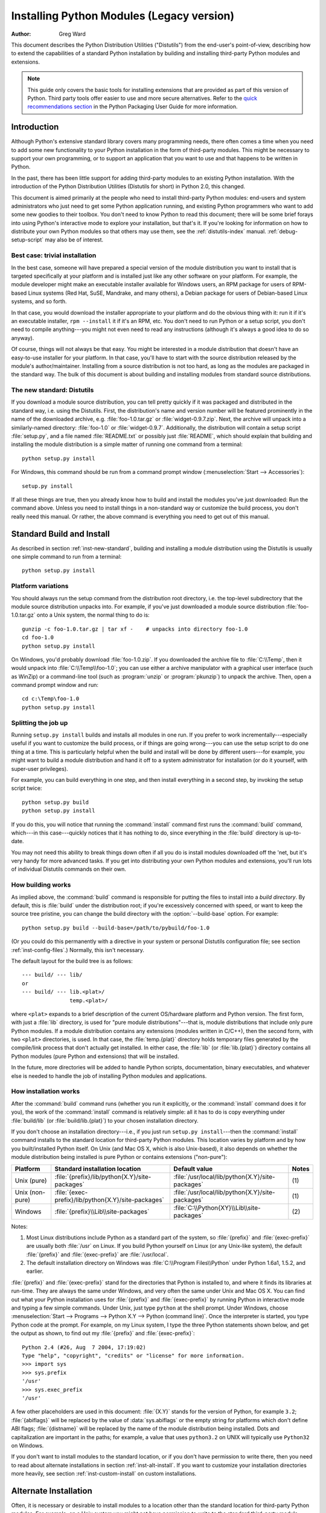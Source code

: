 .. highlightlang:: none

.. _install-index:

********************************************
  Installing Python Modules (Legacy version)
********************************************

:Author: Greg Ward

.. TODO: Fill in XXX comments

.. The audience for this document includes people who don't know anything
   about Python and aren't about to learn the language just in order to
   install and maintain it for their users, i.e. system administrators.
   Thus, I have to be sure to explain the basics at some point:
   sys.path and PYTHONPATH at least.  Should probably give pointers to
   other docs on "import site", PYTHONSTARTUP, PYTHONHOME, etc.

   Finally, it might be useful to include all the material from my "Care
   and Feeding of a Python Installation" talk in here somewhere.  Yow!

This document describes the Python Distribution Utilities ("Distutils") from the
end-user's point-of-view, describing how to extend the capabilities of a
standard Python installation by building and installing third-party Python
modules and extensions.


.. note::

   This guide only covers the basic tools for installing extensions that are
   provided as part of this version of Python. Third party tools offer easier
   to use and more secure alternatives. Refer to the
   `quick recommendations section
   <https://python-packaging-user-guide.readthedocs.org/en/latest/current.html>`__
   in the Python Packaging User Guide for more information.


.. _inst-intro:

Introduction
============

Although Python's extensive standard library covers many programming needs,
there often comes a time when you need to add some new functionality to your
Python installation in the form of third-party modules.  This might be necessary
to support your own programming, or to support an application that you want to
use and that happens to be written in Python.

In the past, there has been little support for adding third-party modules to an
existing Python installation.  With the introduction of the Python Distribution
Utilities (Distutils for short) in Python 2.0, this changed.

This document is aimed primarily at the people who need to install third-party
Python modules: end-users and system administrators who just need to get some
Python application running, and existing Python programmers who want to add some
new goodies to their toolbox.  You don't need to know Python to read this
document; there will be some brief forays into using Python's interactive mode
to explore your installation, but that's it.  If you're looking for information
on how to distribute your own Python modules so that others may use them, see
the :ref:`distutils-index` manual.  :ref:`debug-setup-script` may also be of
interest.


.. _inst-trivial-install:

Best case: trivial installation
-------------------------------

In the best case, someone will have prepared a special version of the module
distribution you want to install that is targeted specifically at your platform
and is installed just like any other software on your platform.  For example,
the module developer might make an executable installer available for Windows
users, an RPM package for users of RPM-based Linux systems (Red Hat, SuSE,
Mandrake, and many others), a Debian package for users of Debian-based Linux
systems, and so forth.

In that case, you would download the installer appropriate to your platform and
do the obvious thing with it: run it if it's an executable installer, ``rpm
--install`` it if it's an RPM, etc.  You don't need to run Python or a setup
script, you don't need to compile anything---you might not even need to read any
instructions (although it's always a good idea to do so anyway).

Of course, things will not always be that easy.  You might be interested in a
module distribution that doesn't have an easy-to-use installer for your
platform.  In that case, you'll have to start with the source distribution
released by the module's author/maintainer.  Installing from a source
distribution is not too hard, as long as the modules are packaged in the
standard way.  The bulk of this document is about building and installing
modules from standard source distributions.


.. _inst-new-standard:

The new standard: Distutils
---------------------------

If you download a module source distribution, you can tell pretty quickly if it
was packaged and distributed in the standard way, i.e. using the Distutils.
First, the distribution's name and version number will be featured prominently
in the name of the downloaded archive, e.g. :file:`foo-1.0.tar.gz` or
:file:`widget-0.9.7.zip`.  Next, the archive will unpack into a similarly-named
directory: :file:`foo-1.0` or :file:`widget-0.9.7`.  Additionally, the
distribution will contain a setup script :file:`setup.py`, and a file named
:file:`README.txt` or possibly just :file:`README`, which should explain that
building and installing the module distribution is a simple matter of running
one command from a terminal::

   python setup.py install

For Windows, this command should be run from a command prompt window
(:menuselection:`Start --> Accessories`)::

   setup.py install

If all these things are true, then you already know how to build and install the
modules you've just downloaded:  Run the command above. Unless you need to
install things in a non-standard way or customize the build process, you don't
really need this manual.  Or rather, the above command is everything you need to
get out of this manual.


.. _inst-standard-install:

Standard Build and Install
==========================

As described in section :ref:`inst-new-standard`, building and installing a module
distribution using the Distutils is usually one simple command to run from a
terminal::

   python setup.py install


.. _inst-platform-variations:

Platform variations
-------------------

You should always run the setup command from the distribution root directory,
i.e. the top-level subdirectory that the module source distribution unpacks
into.  For example, if you've just downloaded a module source distribution
:file:`foo-1.0.tar.gz` onto a Unix system, the normal thing to do is::

   gunzip -c foo-1.0.tar.gz | tar xf -    # unpacks into directory foo-1.0
   cd foo-1.0
   python setup.py install

On Windows, you'd probably download :file:`foo-1.0.zip`.  If you downloaded the
archive file to :file:`C:\\Temp`, then it would unpack into
:file:`C:\\Temp\\foo-1.0`; you can use either a archive manipulator with a
graphical user interface (such as WinZip) or a command-line tool (such as
:program:`unzip` or :program:`pkunzip`) to unpack the archive.  Then, open a
command prompt window and run::

   cd c:\Temp\foo-1.0
   python setup.py install


.. _inst-splitting-up:

Splitting the job up
--------------------

Running ``setup.py install`` builds and installs all modules in one run.  If you
prefer to work incrementally---especially useful if you want to customize the
build process, or if things are going wrong---you can use the setup script to do
one thing at a time.  This is particularly helpful when the build and install
will be done by different users---for example, you might want to build a module
distribution and hand it off to a system administrator for installation (or do
it yourself, with super-user privileges).

For example, you can build everything in one step, and then install everything
in a second step, by invoking the setup script twice::

   python setup.py build
   python setup.py install

If you do this, you will notice that running the :command:`install` command
first runs the :command:`build` command, which---in this case---quickly notices
that it has nothing to do, since everything in the :file:`build` directory is
up-to-date.

You may not need this ability to break things down often if all you do is
install modules downloaded off the 'net, but it's very handy for more advanced
tasks.  If you get into distributing your own Python modules and extensions,
you'll run lots of individual Distutils commands on their own.


.. _inst-how-build-works:

How building works
------------------

As implied above, the :command:`build` command is responsible for putting the
files to install into a *build directory*.  By default, this is :file:`build`
under the distribution root; if you're excessively concerned with speed, or want
to keep the source tree pristine, you can change the build directory with the
:option:`--build-base` option. For example::

   python setup.py build --build-base=/path/to/pybuild/foo-1.0

(Or you could do this permanently with a directive in your system or personal
Distutils configuration file; see section :ref:`inst-config-files`.)  Normally, this
isn't necessary.

The default layout for the build tree is as follows::

   --- build/ --- lib/
   or
   --- build/ --- lib.<plat>/
                  temp.<plat>/

where ``<plat>`` expands to a brief description of the current OS/hardware
platform and Python version.  The first form, with just a :file:`lib` directory,
is used for "pure module distributions"---that is, module distributions that
include only pure Python modules.  If a module distribution contains any
extensions (modules written in C/C++), then the second form, with two ``<plat>``
directories, is used.  In that case, the :file:`temp.{plat}` directory holds
temporary files generated by the compile/link process that don't actually get
installed.  In either case, the :file:`lib` (or :file:`lib.{plat}`) directory
contains all Python modules (pure Python and extensions) that will be installed.

In the future, more directories will be added to handle Python scripts,
documentation, binary executables, and whatever else is needed to handle the job
of installing Python modules and applications.


.. _inst-how-install-works:

How installation works
----------------------

After the :command:`build` command runs (whether you run it explicitly, or the
:command:`install` command does it for you), the work of the :command:`install`
command is relatively simple: all it has to do is copy everything under
:file:`build/lib` (or :file:`build/lib.{plat}`) to your chosen installation
directory.

If you don't choose an installation directory---i.e., if you just run ``setup.py
install``\ ---then the :command:`install` command installs to the standard
location for third-party Python modules.  This location varies by platform and
by how you built/installed Python itself.  On Unix (and Mac OS X, which is also
Unix-based), it also depends on whether the module distribution being installed
is pure Python or contains extensions ("non-pure"):

.. tabularcolumns:: |l|l|l|l|

+-----------------+-----------------------------------------------------+--------------------------------------------------+-------+
| Platform        | Standard installation location                      | Default value                                    | Notes |
+=================+=====================================================+==================================================+=======+
| Unix (pure)     | :file:`{prefix}/lib/python{X.Y}/site-packages`      | :file:`/usr/local/lib/python{X.Y}/site-packages` | \(1)  |
+-----------------+-----------------------------------------------------+--------------------------------------------------+-------+
| Unix (non-pure) | :file:`{exec-prefix}/lib/python{X.Y}/site-packages` | :file:`/usr/local/lib/python{X.Y}/site-packages` | \(1)  |
+-----------------+-----------------------------------------------------+--------------------------------------------------+-------+
| Windows         | :file:`{prefix}\\Lib\\site-packages`                | :file:`C:\\Python{XY}\\Lib\\site-packages`       | \(2)  |
+-----------------+-----------------------------------------------------+--------------------------------------------------+-------+

Notes:

(1)
   Most Linux distributions include Python as a standard part of the system, so
   :file:`{prefix}` and :file:`{exec-prefix}` are usually both :file:`/usr` on
   Linux.  If you build Python yourself on Linux (or any Unix-like system), the
   default :file:`{prefix}` and :file:`{exec-prefix}` are :file:`/usr/local`.

(2)
   The default installation directory on Windows was :file:`C:\\Program
   Files\\Python` under Python 1.6a1, 1.5.2, and earlier.

:file:`{prefix}` and :file:`{exec-prefix}` stand for the directories that Python
is installed to, and where it finds its libraries at run-time.  They are always
the same under Windows, and very often the same under Unix and Mac OS X.  You
can find out what your Python installation uses for :file:`{prefix}` and
:file:`{exec-prefix}` by running Python in interactive mode and typing a few
simple commands. Under Unix, just type ``python`` at the shell prompt.  Under
Windows, choose :menuselection:`Start --> Programs --> Python X.Y -->
Python (command line)`.   Once the interpreter is started, you type Python code
at the prompt.  For example, on my Linux system, I type the three Python
statements shown below, and get the output as shown, to find out my
:file:`{prefix}` and :file:`{exec-prefix}`::

   Python 2.4 (#26, Aug  7 2004, 17:19:02)
   Type "help", "copyright", "credits" or "license" for more information.
   >>> import sys
   >>> sys.prefix
   '/usr'
   >>> sys.exec_prefix
   '/usr'

A few other placeholders are used in this document: :file:`{X.Y}` stands for the
version of Python, for example ``3.2``; :file:`{abiflags}` will be replaced by
the value of :data:`sys.abiflags` or the empty string for platforms which don't
define ABI flags; :file:`{distname}` will be replaced by the name of the module
distribution being installed.  Dots and capitalization are important in the
paths; for example, a value that uses ``python3.2`` on UNIX will typically use
``Python32`` on Windows.

If you don't want to install modules to the standard location, or if you don't
have permission to write there, then you need to read about alternate
installations in section :ref:`inst-alt-install`.  If you want to customize your
installation directories more heavily, see section :ref:`inst-custom-install` on
custom installations.


.. _inst-alt-install:

Alternate Installation
======================

Often, it is necessary or desirable to install modules to a location other than
the standard location for third-party Python modules.  For example, on a Unix
system you might not have permission to write to the standard third-party module
directory.  Or you might wish to try out a module before making it a standard
part of your local Python installation.  This is especially true when upgrading
a distribution already present: you want to make sure your existing base of
scripts still works with the new version before actually upgrading.

The Distutils :command:`install` command is designed to make installing module
distributions to an alternate location simple and painless.  The basic idea is
that you supply a base directory for the installation, and the
:command:`install` command picks a set of directories (called an *installation
scheme*) under this base directory in which to install files.  The details
differ across platforms, so read whichever of the following sections applies to
you.

Note that the various alternate installation schemes are mutually exclusive: you
can pass ``--user``, or ``--home``, or ``--prefix`` and ``--exec-prefix``, or
``--install-base`` and ``--install-platbase``, but you can't mix from these
groups.


.. _inst-alt-install-user:

Alternate installation: the user scheme
---------------------------------------

This scheme is designed to be the most convenient solution for users that don't
have write permission to the global site-packages directory or don't want to
install into it.  It is enabled with a simple option::

   python setup.py install --user

Files will be installed into subdirectories of :data:`site.USER_BASE` (written
as :file:`{userbase}` hereafter).  This scheme installs pure Python modules and
extension modules in the same location (also known as :data:`site.USER_SITE`).
Here are the values for UNIX, including Mac OS X:

=============== ===========================================================
Type of file    Installation directory
=============== ===========================================================
modules         :file:`{userbase}/lib/python{X.Y}/site-packages`
scripts         :file:`{userbase}/bin`
data            :file:`{userbase}`
C headers       :file:`{userbase}/include/python{X.Y}{abiflags}/{distname}`
=============== ===========================================================

And here are the values used on Windows:

=============== ===========================================================
Type of file    Installation directory
=============== ===========================================================
modules         :file:`{userbase}\\Python{XY}\\site-packages`
scripts         :file:`{userbase}\\Python{XY}\\Scripts`
data            :file:`{userbase}`
C headers       :file:`{userbase}\\Python{XY}\\Include\\{distname}`
=============== ===========================================================

The advantage of using this scheme compared to the other ones described below is
that the user site-packages directory is under normal conditions always included
in :data:`sys.path` (see :mod:`site` for more information), which means that
there is no additional step to perform after running the :file:`setup.py` script
to finalize the installation.

The :command:`build_ext` command also has a ``--user`` option to add
:file:`{userbase}/include` to the compiler search path for header files and
:file:`{userbase}/lib` to the compiler search path for libraries as well as to
the runtime search path for shared C libraries (rpath).


.. _inst-alt-install-home:

Alternate installation: the home scheme
---------------------------------------

The idea behind the "home scheme" is that you build and maintain a personal
stash of Python modules.  This scheme's name is derived from the idea of a
"home" directory on Unix, since it's not unusual for a Unix user to make their
home directory have a layout similar to :file:`/usr/` or :file:`/usr/local/`.
This scheme can be used by anyone, regardless of the operating system they
are installing for.

Installing a new module distribution is as simple as ::

   python setup.py install --home=<dir>

where you can supply any directory you like for the :option:`--home` option.  On
Unix, lazy typists can just type a tilde (``~``); the :command:`install` command
will expand this to your home directory::

   python setup.py install --home=~

To make Python find the distributions installed with this scheme, you may have
to :ref:`modify Python's search path <inst-search-path>` or edit
:mod:`sitecustomize` (see :mod:`site`) to call :func:`site.addsitedir` or edit
:data:`sys.path`.

The :option:`--home` option defines the installation base directory.  Files are
installed to the following directories under the installation base as follows:

=============== ===========================================================
Type of file    Installation directory
=============== ===========================================================
modules         :file:`{home}/lib/python`
scripts         :file:`{home}/bin`
data            :file:`{home}`
C headers       :file:`{home}/include/python/{distname}`
=============== ===========================================================

(Mentally replace slashes with backslashes if you're on Windows.)


.. _inst-alt-install-prefix-unix:

Alternate installation: Unix (the prefix scheme)
------------------------------------------------

The "prefix scheme" is useful when you wish to use one Python installation to
perform the build/install (i.e., to run the setup script), but install modules
into the third-party module directory of a different Python installation (or
something that looks like a different Python installation).  If this sounds a
trifle unusual, it is---that's why the user and home schemes come before.  However,
there are at least two known cases where the prefix scheme will be useful.

First, consider that many Linux distributions put Python in :file:`/usr`, rather
than the more traditional :file:`/usr/local`.  This is entirely appropriate,
since in those cases Python is part of "the system" rather than a local add-on.
However, if you are installing Python modules from source, you probably want
them to go in :file:`/usr/local/lib/python2.{X}` rather than
:file:`/usr/lib/python2.{X}`.  This can be done with ::

   /usr/bin/python setup.py install --prefix=/usr/local

Another possibility is a network filesystem where the name used to write to a
remote directory is different from the name used to read it: for example, the
Python interpreter accessed as :file:`/usr/local/bin/python` might search for
modules in :file:`/usr/local/lib/python2.{X}`, but those modules would have to
be installed to, say, :file:`/mnt/{@server}/export/lib/python2.{X}`.  This could
be done with ::

   /usr/local/bin/python setup.py install --prefix=/mnt/@server/export

In either case, the :option:`--prefix` option defines the installation base, and
the :option:`--exec-prefix` option defines the platform-specific installation
base, which is used for platform-specific files.  (Currently, this just means
non-pure module distributions, but could be expanded to C libraries, binary
executables, etc.)  If :option:`--exec-prefix` is not supplied, it defaults to
:option:`--prefix`.  Files are installed as follows:

================= ==========================================================
Type of file      Installation directory
================= ==========================================================
Python modules    :file:`{prefix}/lib/python{X.Y}/site-packages`
extension modules :file:`{exec-prefix}/lib/python{X.Y}/site-packages`
scripts           :file:`{prefix}/bin`
data              :file:`{prefix}`
C headers         :file:`{prefix}/include/python{X.Y}{abiflags}/{distname}`
================= ==========================================================

There is no requirement that :option:`--prefix` or :option:`--exec-prefix`
actually point to an alternate Python installation; if the directories listed
above do not already exist, they are created at installation time.

Incidentally, the real reason the prefix scheme is important is simply that a
standard Unix installation uses the prefix scheme, but with :option:`--prefix`
and :option:`--exec-prefix` supplied by Python itself as ``sys.prefix`` and
``sys.exec_prefix``.  Thus, you might think you'll never use the prefix scheme,
but every time you run ``python setup.py install`` without any other options,
you're using it.

Note that installing extensions to an alternate Python installation has no
effect on how those extensions are built: in particular, the Python header files
(:file:`Python.h` and friends) installed with the Python interpreter used to run
the setup script will be used in compiling extensions.  It is your
responsibility to ensure that the interpreter used to run extensions installed
in this way is compatible with the interpreter used to build them.  The best way
to do this is to ensure that the two interpreters are the same version of Python
(possibly different builds, or possibly copies of the same build).  (Of course,
if your :option:`--prefix` and :option:`--exec-prefix` don't even point to an
alternate Python installation, this is immaterial.)


.. _inst-alt-install-prefix-windows:

Alternate installation: Windows (the prefix scheme)
---------------------------------------------------

Windows has no concept of a user's home directory, and since the standard Python
installation under Windows is simpler than under Unix, the :option:`--prefix`
option has traditionally been used to install additional packages in separate
locations on Windows. ::

   python setup.py install --prefix="\Temp\Python"

to install modules to the :file:`\\Temp\\Python` directory on the current drive.

The installation base is defined by the :option:`--prefix` option; the
:option:`--exec-prefix` option is not supported under Windows, which means that
pure Python modules and extension modules are installed into the same location.
Files are installed as follows:

=============== ==========================================================
Type of file    Installation directory
=============== ==========================================================
modules         :file:`{prefix}\\Lib\\site-packages`
scripts         :file:`{prefix}\\Scripts`
data            :file:`{prefix}`
C headers       :file:`{prefix}\\Include\\{distname}`
=============== ==========================================================


.. _inst-custom-install:

Custom Installation
===================

Sometimes, the alternate installation schemes described in section
:ref:`inst-alt-install` just don't do what you want.  You might want to tweak just
one or two directories while keeping everything under the same base directory,
or you might want to completely redefine the installation scheme.  In either
case, you're creating a *custom installation scheme*.

To create a custom installation scheme, you start with one of the alternate
schemes and override some of the installation directories used for the various
types of files, using these options:

====================== =======================
Type of file           Override option
====================== =======================
Python modules         ``--install-purelib``
extension modules      ``--install-platlib``
all modules            ``--install-lib``
scripts                ``--install-scripts``
data                   ``--install-data``
C headers              ``--install-headers``
====================== =======================

These override options can be relative, absolute,
or explicitly defined in terms of one of the installation base directories.
(There are two installation base directories, and they are normally the same---
they only differ when you use the Unix "prefix scheme" and supply different
``--prefix`` and ``--exec-prefix`` options; using ``--install-lib`` will
override values computed or given for ``--install-purelib`` and
``--install-platlib``, and is recommended for schemes that don't make a
difference between Python and extension modules.)

For example, say you're installing a module distribution to your home directory
under Unix---but you want scripts to go in :file:`~/scripts` rather than
:file:`~/bin`. As you might expect, you can override this directory with the
:option:`--install-scripts` option; in this case, it makes most sense to supply
a relative path, which will be interpreted relative to the installation base
directory (your home directory, in this case)::

   python setup.py install --home=~ --install-scripts=scripts

Another Unix example: suppose your Python installation was built and installed
with a prefix of :file:`/usr/local/python`, so under a standard  installation
scripts will wind up in :file:`/usr/local/python/bin`.  If you want them in
:file:`/usr/local/bin` instead, you would supply this absolute directory for the
:option:`--install-scripts` option::

   python setup.py install --install-scripts=/usr/local/bin

(This performs an installation using the "prefix scheme," where the prefix is
whatever your Python interpreter was installed with--- :file:`/usr/local/python`
in this case.)

If you maintain Python on Windows, you might want third-party modules to live in
a subdirectory of :file:`{prefix}`, rather than right in :file:`{prefix}`
itself.  This is almost as easy as customizing the script installation directory
---you just have to remember that there are two types of modules to worry about,
Python and extension modules, which can conveniently be both controlled by one
option::

   python setup.py install --install-lib=Site

The specified installation directory is relative to :file:`{prefix}`.  Of
course, you also have to ensure that this directory is in Python's module
search path, such as by putting a :file:`.pth` file in a site directory (see
:mod:`site`).  See section :ref:`inst-search-path` to find out how to modify
Python's search path.

If you want to define an entire installation scheme, you just have to supply all
of the installation directory options.  The recommended way to do this is to
supply relative paths; for example, if you want to maintain all Python
module-related files under :file:`python` in your home directory, and you want a
separate directory for each platform that you use your home directory from, you
might define the following installation scheme::

   python setup.py install --home=~ \
                           --install-purelib=python/lib \
                           --install-platlib=python/lib.$PLAT \
                           --install-scripts=python/scripts
                           --install-data=python/data

or, equivalently, ::

   python setup.py install --home=~/python \
                           --install-purelib=lib \
                           --install-platlib='lib.$PLAT' \
                           --install-scripts=scripts
                           --install-data=data

``$PLAT`` is not (necessarily) an environment variable---it will be expanded by
the Distutils as it parses your command line options, just as it does when
parsing your configuration file(s).

Obviously, specifying the entire installation scheme every time you install a
new module distribution would be very tedious.  Thus, you can put these options
into your Distutils config file (see section :ref:`inst-config-files`)::

   [install]
   install-base=$HOME
   install-purelib=python/lib
   install-platlib=python/lib.$PLAT
   install-scripts=python/scripts
   install-data=python/data

or, equivalently, ::

   [install]
   install-base=$HOME/python
   install-purelib=lib
   install-platlib=lib.$PLAT
   install-scripts=scripts
   install-data=data

Note that these two are *not* equivalent if you supply a different installation
base directory when you run the setup script.  For example, ::

   python setup.py install --install-base=/tmp

would install pure modules to :file:`/tmp/python/lib` in the first case, and
to :file:`/tmp/lib` in the second case.  (For the second case, you probably
want to supply an installation base of :file:`/tmp/python`.)

You probably noticed the use of ``$HOME`` and ``$PLAT`` in the sample
configuration file input.  These are Distutils configuration variables, which
bear a strong resemblance to environment variables. In fact, you can use
environment variables in config files on platforms that have such a notion but
the Distutils additionally define a few extra variables that may not be in your
environment, such as ``$PLAT``.  (And of course, on systems that don't have
environment variables, such as Mac OS 9, the configuration variables supplied by
the Distutils are the only ones you can use.) See section :ref:`inst-config-files`
for details.

.. note:: When a :ref:`virtual environment <venv-def>` is activated, any options
   that change the installation path will be ignored from all distutils configuration
   files to prevent inadvertently installing projects outside of the virtual
   environment.

.. XXX need some Windows examples---when would custom installation schemes be
   needed on those platforms?


.. XXX Move this to Doc/using

.. _inst-search-path:

Modifying Python's Search Path
------------------------------

When the Python interpreter executes an :keyword:`import` statement, it searches
for both Python code and extension modules along a search path.  A default value
for the path is configured into the Python binary when the interpreter is built.
You can determine the path by importing the :mod:`sys` module and printing the
value of ``sys.path``.   ::

   $ python
   Python 2.2 (#11, Oct  3 2002, 13:31:27)
   [GCC 2.96 20000731 (Red Hat Linux 7.3 2.96-112)] on linux2
   Type "help", "copyright", "credits" or "license" for more information.
   >>> import sys
   >>> sys.path
   ['', '/usr/local/lib/python2.3', '/usr/local/lib/python2.3/plat-linux2',
    '/usr/local/lib/python2.3/lib-tk', '/usr/local/lib/python2.3/lib-dynload',
    '/usr/local/lib/python2.3/site-packages']
   >>>

The null string in ``sys.path`` represents the current working directory.

The expected convention for locally installed packages is to put them in the
:file:`{...}/site-packages/` directory, but you may want to install Python
modules into some arbitrary directory.  For example, your site may have a
convention of keeping all software related to the web server under :file:`/www`.
Add-on Python modules might then belong in :file:`/www/python`, and in order to
import them, this directory must be added to ``sys.path``.  There are several
different ways to add the directory.

The most convenient way is to add a path configuration file to a directory
that's already on Python's path, usually to the :file:`.../site-packages/`
directory.  Path configuration files have an extension of :file:`.pth`, and each
line must contain a single path that will be appended to ``sys.path``.  (Because
the new paths are appended to ``sys.path``, modules in the added directories
will not override standard modules.  This means you can't use this mechanism for
installing fixed versions of standard modules.)

Paths can be absolute or relative, in which case they're relative to the
directory containing the :file:`.pth` file.  See the documentation of
the :mod:`site` module for more information.

A slightly less convenient way is to edit the :file:`site.py` file in Python's
standard library, and modify ``sys.path``.  :file:`site.py` is automatically
imported when the Python interpreter is executed, unless the :option:`-S` switch
is supplied to suppress this behaviour.  So you could simply edit
:file:`site.py` and add two lines to it::

   import sys
   sys.path.append('/www/python/')

However, if you reinstall the same major version of Python (perhaps when
upgrading from 2.2 to 2.2.2, for example) :file:`site.py` will be overwritten by
the stock version.  You'd have to remember that it was modified and save a copy
before doing the installation.

There are two environment variables that can modify ``sys.path``.
:envvar:`PYTHONHOME` sets an alternate value for the prefix of the Python
installation.  For example, if :envvar:`PYTHONHOME` is set to ``/www/python``,
the search path will be set to ``['', '/www/python/lib/pythonX.Y/',
'/www/python/lib/pythonX.Y/plat-linux2', ...]``.

The :envvar:`PYTHONPATH` variable can be set to a list of paths that will be
added to the beginning of ``sys.path``.  For example, if :envvar:`PYTHONPATH` is
set to ``/www/python:/opt/py``, the search path will begin with
``['/www/python', '/opt/py']``.  (Note that directories must exist in order to
be added to ``sys.path``; the :mod:`site` module removes paths that don't
exist.)

Finally, ``sys.path`` is just a regular Python list, so any Python application
can modify it by adding or removing entries.


.. _inst-config-files:

Distutils Configuration Files
=============================

As mentioned above, you can use Distutils configuration files to record personal
or site preferences for any Distutils options.  That is, any option to any
command can be stored in one of two or three (depending on your platform)
configuration files, which will be consulted before the command-line is parsed.
This means that configuration files will override default values, and the
command-line will in turn override configuration files.  Furthermore, if
multiple configuration files apply, values from "earlier" files are overridden
by "later" files.


.. _inst-config-filenames:

Location and names of config files
----------------------------------

The names and locations of the configuration files vary slightly across
platforms.  On Unix and Mac OS X, the three configuration files (in the order
they are processed) are:

+--------------+----------------------------------------------------------+-------+
| Type of file | Location and filename                                    | Notes |
+==============+==========================================================+=======+
| system       | :file:`{prefix}/lib/python{ver}/distutils/distutils.cfg` | \(1)  |
+--------------+----------------------------------------------------------+-------+
| personal     | :file:`$HOME/.pydistutils.cfg`                           | \(2)  |
+--------------+----------------------------------------------------------+-------+
| local        | :file:`setup.cfg`                                        | \(3)  |
+--------------+----------------------------------------------------------+-------+

And on Windows, the configuration files are:

+--------------+-------------------------------------------------+-------+
| Type of file | Location and filename                           | Notes |
+==============+=================================================+=======+
| system       | :file:`{prefix}\\Lib\\distutils\\distutils.cfg` | \(4)  |
+--------------+-------------------------------------------------+-------+
| personal     | :file:`%HOME%\\pydistutils.cfg`                 | \(5)  |
+--------------+-------------------------------------------------+-------+
| local        | :file:`setup.cfg`                               | \(3)  |
+--------------+-------------------------------------------------+-------+

On all platforms, the "personal" file can be temporarily disabled by
passing the `--no-user-cfg` option.

Notes:

(1)
   Strictly speaking, the system-wide configuration file lives in the directory
   where the Distutils are installed; under Python 1.6 and later on Unix, this is
   as shown. For Python 1.5.2, the Distutils will normally be installed to
   :file:`{prefix}/lib/python1.5/site-packages/distutils`, so the system
   configuration file should be put there under Python 1.5.2.

(2)
   On Unix, if the :envvar:`HOME` environment variable is not defined, the user's
   home directory will be determined with the :func:`getpwuid` function from the
   standard :mod:`pwd` module. This is done by the :func:`os.path.expanduser`
   function used by Distutils.

(3)
   I.e., in the current directory (usually the location of the setup script).

(4)
   (See also note (1).)  Under Python 1.6 and later, Python's default "installation
   prefix" is :file:`C:\\Python`, so the system configuration file is normally
   :file:`C:\\Python\\Lib\\distutils\\distutils.cfg`. Under Python 1.5.2, the
   default prefix was :file:`C:\\Program Files\\Python`, and the Distutils were not
   part of the standard library---so the system configuration file would be
   :file:`C:\\Program Files\\Python\\distutils\\distutils.cfg` in a standard Python
   1.5.2 installation under Windows.

(5)
   On Windows, if the :envvar:`HOME` environment variable is not defined,
   :envvar:`USERPROFILE` then :envvar:`HOMEDRIVE` and :envvar:`HOMEPATH` will
   be tried. This is done by the :func:`os.path.expanduser` function used
   by Distutils.


.. _inst-config-syntax:

Syntax of config files
----------------------

The Distutils configuration files all have the same syntax.  The config files
are grouped into sections.  There is one section for each Distutils command,
plus a ``global`` section for global options that affect every command.  Each
section consists of one option per line, specified as ``option=value``.

For example, the following is a complete config file that just forces all
commands to run quietly by default::

   [global]
   verbose=0

If this is installed as the system config file, it will affect all processing of
any Python module distribution by any user on the current system.  If it is
installed as your personal config file (on systems that support them), it will
affect only module distributions processed by you.  And if it is used as the
:file:`setup.cfg` for a particular module distribution, it affects only that
distribution.

You could override the default "build base" directory and make the
:command:`build\*` commands always forcibly rebuild all files with the
following::

   [build]
   build-base=blib
   force=1

which corresponds to the command-line arguments ::

   python setup.py build --build-base=blib --force

except that including the :command:`build` command on the command-line means
that command will be run.  Including a particular command in config files has no
such implication; it only means that if the command is run, the options in the
config file will apply.  (Or if other commands that derive values from it are
run, they will use the values in the config file.)

You can find out the complete list of options for any command using the
:option:`--help` option, e.g.::

   python setup.py build --help

and you can find out the complete list of global options by using
:option:`--help` without a command::

   python setup.py --help

See also the "Reference" section of the "Distributing Python Modules" manual.


.. _inst-building-ext:

Building Extensions: Tips and Tricks
====================================

Whenever possible, the Distutils try to use the configuration information made
available by the Python interpreter used to run the :file:`setup.py` script.
For example, the same compiler and linker flags used to compile Python will also
be used for compiling extensions.  Usually this will work well, but in
complicated situations this might be inappropriate.  This section discusses how
to override the usual Distutils behaviour.


.. _inst-tweak-flags:

Tweaking compiler/linker flags
------------------------------

Compiling a Python extension written in C or C++ will sometimes require
specifying custom flags for the compiler and linker in order to use a particular
library or produce a special kind of object code. This is especially true if the
extension hasn't been tested on your platform, or if you're trying to
cross-compile Python.

In the most general case, the extension author might have foreseen that
compiling the extensions would be complicated, and provided a :file:`Setup` file
for you to edit.  This will likely only be done if the module distribution
contains many separate extension modules, or if they often require elaborate
sets of compiler flags in order to work.

A :file:`Setup` file, if present, is parsed in order to get a list of extensions
to build.  Each line in a :file:`Setup` describes a single module.  Lines have
the following structure::

   module ... [sourcefile ...] [cpparg ...] [library ...]


Let's examine each of the fields in turn.

* *module* is the name of the extension module to be built, and should be a
  valid Python identifier.  You can't just change this in order to rename a module
  (edits to the source code would also be needed), so this should be left alone.

* *sourcefile* is anything that's likely to be a source code file, at least
  judging by the filename.  Filenames ending in :file:`.c` are assumed to be
  written in C, filenames ending in :file:`.C`, :file:`.cc`, and :file:`.c++` are
  assumed to be C++, and filenames ending in :file:`.m` or :file:`.mm` are assumed
  to be in Objective C.

* *cpparg* is an argument for the C preprocessor,  and is anything starting with
  :option:`-I`, :option:`-D`, :option:`-U` or :option:`-C`.

* *library* is anything ending in :file:`.a` or beginning with :option:`-l` or
  :option:`-L`.

If a particular platform requires a special library on your platform, you can
add it by editing the :file:`Setup` file and running ``python setup.py build``.
For example, if the module defined by the line ::

   foo foomodule.c

must be linked with the math library :file:`libm.a` on your platform, simply add
:option:`-lm` to the line::

   foo foomodule.c -lm

Arbitrary switches intended for the compiler or the linker can be supplied with
the :option:`-Xcompiler` *arg* and :option:`-Xlinker` *arg* options::

   foo foomodule.c -Xcompiler -o32 -Xlinker -shared -lm

The next option after :option:`-Xcompiler` and :option:`-Xlinker` will be
appended to the proper command line, so in the above example the compiler will
be passed the :option:`-o32` option, and the linker will be passed
:option:`-shared`.  If a compiler option requires an argument, you'll have to
supply multiple :option:`-Xcompiler` options; for example, to pass ``-x c++``
the :file:`Setup` file would have to contain ``-Xcompiler -x -Xcompiler c++``.

Compiler flags can also be supplied through setting the :envvar:`CFLAGS`
environment variable.  If set, the contents of :envvar:`CFLAGS` will be added to
the compiler flags specified in the  :file:`Setup` file.


.. _inst-non-ms-compilers:

Using non-Microsoft compilers on Windows
----------------------------------------

.. sectionauthor:: Rene Liebscher <R.Liebscher@gmx.de>



Borland/CodeGear C++
^^^^^^^^^^^^^^^^^^^^

This subsection describes the necessary steps to use Distutils with the Borland
C++ compiler version 5.5.  First you have to know that Borland's object file
format (OMF) is different from the format used by the Python version you can
download from the Python or ActiveState Web site.  (Python is built with
Microsoft Visual C++, which uses COFF as the object file format.) For this
reason you have to convert Python's library :file:`python25.lib` into the
Borland format.  You can do this as follows:

.. Should we mention that users have to create cfg-files for the compiler?
.. see also http://community.borland.com/article/0,1410,21205,00.html

::

   coff2omf python25.lib python25_bcpp.lib

The :file:`coff2omf` program comes with the Borland compiler.  The file
:file:`python25.lib` is in the :file:`Libs` directory of your Python
installation.  If your extension uses other libraries (zlib, ...) you have to
convert them too.

The converted files have to reside in the same directories as the normal
libraries.

How does Distutils manage to use these libraries with their changed names?  If
the extension needs a library (eg. :file:`foo`) Distutils checks first if it
finds a library with suffix :file:`_bcpp` (eg. :file:`foo_bcpp.lib`) and then
uses this library.  In the case it doesn't find such a special library it uses
the default name (:file:`foo.lib`.) [#]_

To let Distutils compile your extension with Borland C++ you now have to type::

   python setup.py build --compiler=bcpp

If you want to use the Borland C++ compiler as the default, you could specify
this in your personal or system-wide configuration file for Distutils (see
section :ref:`inst-config-files`.)


.. seealso::

   `C++Builder Compiler <http://www.embarcadero.com/downloads>`_
      Information about the free C++ compiler from Borland, including links to the
      download pages.

   `Creating Python Extensions Using Borland's Free Compiler <http://www.cyberus.ca/~g_will/pyExtenDL.shtml>`_
      Document describing how to use Borland's free command-line C++ compiler to build
      Python.


GNU C / Cygwin / MinGW
^^^^^^^^^^^^^^^^^^^^^^

This section describes the necessary steps to use Distutils with the GNU C/C++
compilers in their Cygwin and MinGW distributions. [#]_ For a Python interpreter
that was built with Cygwin, everything should work without any of these
following steps.

Not all extensions can be built with MinGW or Cygwin, but many can.  Extensions
most likely to not work are those that use C++ or depend on Microsoft Visual C
extensions.

To let Distutils compile your extension with Cygwin you have to type::

   python setup.py build --compiler=cygwin

and for Cygwin in no-cygwin mode [#]_ or for MinGW type::

   python setup.py build --compiler=mingw32

If you want to use any of these options/compilers as default, you should
consider writing it in your personal or system-wide configuration file for
Distutils (see section :ref:`inst-config-files`.)

Older Versions of Python and MinGW
""""""""""""""""""""""""""""""""""
The following instructions only apply if you're using a version of Python
inferior to 2.4.1 with a MinGW inferior to 3.0.0 (with
binutils-2.13.90-20030111-1).

These compilers require some special libraries.  This task is more complex than
for Borland's C++, because there is no program to convert the library.  First
you have to create a list of symbols which the Python DLL exports. (You can find
a good program for this task at
http://sourceforge.net/projects/mingw/files/MinGW/Extension/pexports/).

.. I don't understand what the next line means. --amk
.. (inclusive the references on data structures.)

::

   pexports python25.dll >python25.def

The location of an installed :file:`python25.dll` will depend on the
installation options and the version and language of Windows.  In a "just for
me" installation, it will appear in the root of the installation directory.  In
a shared installation, it will be located in the system directory.

Then you can create from these information an import library for gcc. ::

   /cygwin/bin/dlltool --dllname python25.dll --def python25.def --output-lib libpython25.a

The resulting library has to be placed in the same directory as
:file:`python25.lib`. (Should be the :file:`libs` directory under your Python
installation directory.)

If your extension uses other libraries (zlib,...) you might  have to convert
them too. The converted files have to reside in the same directories as the
normal libraries do.


.. seealso::

   `Building Python modules on MS Windows platform with MinGW <http://old.zope.org/Members/als/tips/win32_mingw_modules>`_
      Information about building the required libraries for the MinGW environment.


.. rubric:: Footnotes

.. [#] This also means you could replace all existing COFF-libraries with OMF-libraries
   of the same name.

.. [#] Check http://www.sourceware.org/cygwin/ and http://www.mingw.org/ for more
   information

.. [#] Then you have no POSIX emulation available, but you also don't need
   :file:`cygwin1.dll`.
